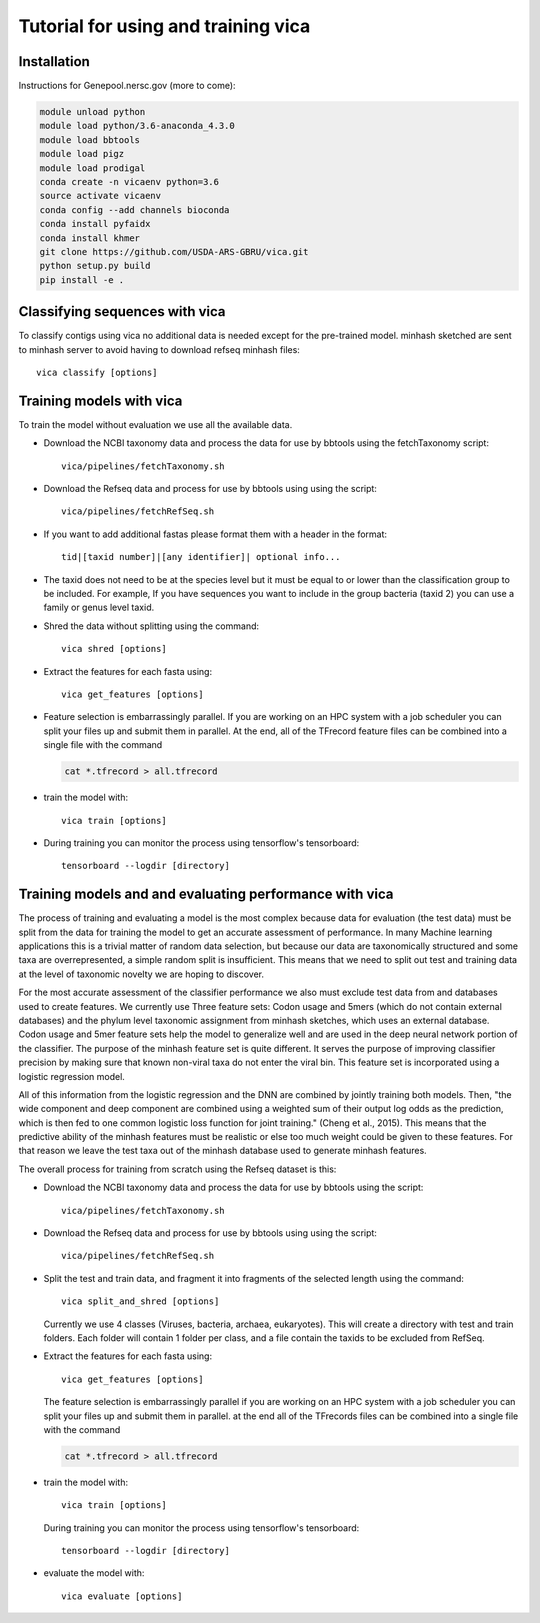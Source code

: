 Tutorial for using and training vica
====================================


Installation
------------

Instructions for Genepool.nersc.gov (more to come):

.. code-block:: python

   module unload python
   module load python/3.6-anaconda_4.3.0
   module load bbtools
   module load pigz
   module load prodigal
   conda create -n vicaenv python=3.6
   source activate vicaenv
   conda config --add channels bioconda
   conda install pyfaidx
   conda install khmer
   git clone https://github.com/USDA-ARS-GBRU/vica.git
   python setup.py build
   pip install -e .

Classifying sequences with vica
-------------------------------
To classify contigs using vica no additional data is needed except for the
pre-trained model.  minhash sketched are sent to minhash server to avoid
having to download refseq minhash files::

   vica classify [options]


Training models with vica
-------------------------

To train the model without evaluation we use all the available data.

- Download the NCBI taxonomy data and process the data for use by bbtools
  using the fetchTaxonomy script::

   vica/pipelines/fetchTaxonomy.sh

- Download the Refseq data and process  for use by bbtools using using the
  script::

   vica/pipelines/fetchRefSeq.sh

- If you want to add additional fastas please format them with a header in the
  format::

   tid|[taxid number]|[any identifier]| optional info...

- The taxid does not need to be at the species level but it must be equal to or
  lower than the classification group to be included. For example, If you have
  sequences you want to include in the group bacteria (taxid 2) you can use a
  family or genus level taxid.

- Shred the data without splitting using the command::

   vica shred [options]

- Extract the features for each fasta using::

   vica get_features [options]

- Feature selection is embarrassingly parallel. If you are working on an HPC
  system with a job scheduler you can split your files up and submit them in
  parallel. At the end, all of the TFrecord feature files can be combined into
  a single file with the command

  .. code-block:: bash

     cat *.tfrecord > all.tfrecord

- train the model with::

   vica train [options]

- During training you can monitor the process using tensorflow's tensorboard::

   tensorboard --logdir [directory]

Training models and and evaluating performance with vica
--------------------------------------------------------

The process of training and evaluating a model is the most complex because data
for evaluation (the test data) must be
split from the data for training the model to get an accurate assessment
of performance. In many Machine learning applications this
is a trivial matter of random data selection, but because our data are
taxonomically structured and some taxa are overrepresented, a simple random
split is insufficient.  This means that we need to split out test and training
data at the level of taxonomic novelty we are hoping to discover.

For the most accurate assessment of the classifier performance we also must
exclude test data from and databases used to create features. We currently use
Three feature sets: Codon usage and 5mers (which do not contain external databases)
and the phylum level taxonomic assignment from minhash sketches, which uses
an external database. Codon usage and 5mer feature sets help the model to
generalize well and are used in the deep neural network portion of the classifier.
The purpose of the minhash feature set is quite different. It serves the
purpose of improving classifier precision by making sure that
known non-viral taxa do not enter the viral bin. This feature set is incorporated using a
logistic regression model.

All of this information from the logistic regression and the DNN are combined
by jointly training both models. Then, "the wide component and deep component are
combined using a weighted sum of their output log odds as the prediction,
which is then fed to one common logistic loss function for joint
training." (Cheng et al., 2015). This means that the predictive ability of
the minhash features must be realistic or else too much weight could be given
to these features. For that reason we leave the test taxa out of the minhash
database  used to generate minhash features.

The overall process for training from scratch using the Refseq dataset is this:

- Download the NCBI taxonomy data and process the data for use by bbtools
  using the script::

   vica/pipelines/fetchTaxonomy.sh

- Download the Refseq data and process  for use by bbtools using using the
  script::

   vica/pipelines/fetchRefSeq.sh

- Split the test and train data, and fragment it into fragments of the
  selected length using the command::

   vica split_and_shred [options]


  Currently we use 4 classes (Viruses, bacteria, archaea, eukaryotes). This will
  create a directory with test and train folders. Each folder will contain 1
  folder per class, and a file contain the taxids to be excluded from RefSeq.
- Extract the features for each fasta using::

   vica get_features [options]

  The feature selection is embarrassingly parallel if you are working on an HPC
  system with a job scheduler you can split your files up and submit them in
  parallel. at the end all of the TFrecords files can be  combined into
  a single file with the command

  .. code-block:: bash

     cat *.tfrecord > all.tfrecord

- train the model with::

   vica train [options]

  During training you can monitor the process using tensorflow's tensorboard::

   tensorboard --logdir [directory]

- evaluate the model with::

   vica evaluate [options]
